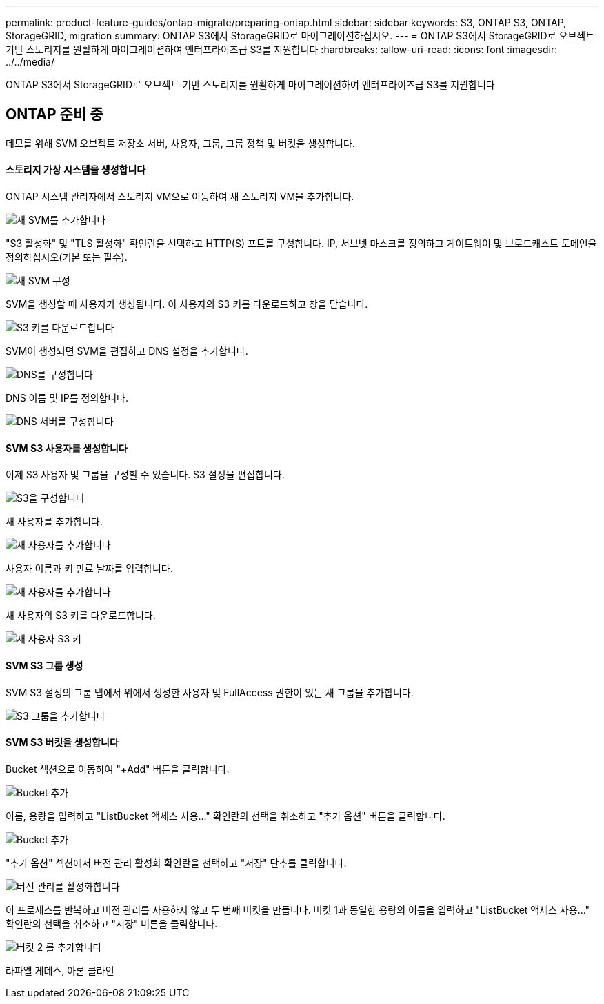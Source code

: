 ---
permalink: product-feature-guides/ontap-migrate/preparing-ontap.html 
sidebar: sidebar 
keywords: S3, ONTAP S3, ONTAP, StorageGRID, migration 
summary: ONTAP S3에서 StorageGRID로 마이그레이션하십시오. 
---
= ONTAP S3에서 StorageGRID로 오브젝트 기반 스토리지를 원활하게 마이그레이션하여 엔터프라이즈급 S3를 지원합니다
:hardbreaks:
:allow-uri-read: 
:icons: font
:imagesdir: ../../media/


[role="lead"]
ONTAP S3에서 StorageGRID로 오브젝트 기반 스토리지를 원활하게 마이그레이션하여 엔터프라이즈급 S3를 지원합니다



== ONTAP 준비 중

데모를 위해 SVM 오브젝트 저장소 서버, 사용자, 그룹, 그룹 정책 및 버킷을 생성합니다.



==== 스토리지 가상 시스템을 생성합니다

ONTAP 시스템 관리자에서 스토리지 VM으로 이동하여 새 스토리지 VM을 추가합니다.

image:ontap-migrate/ontap-svm-add-01.png["새 SVM를 추가합니다"]

"S3 활성화" 및 "TLS 활성화" 확인란을 선택하고 HTTP(S) 포트를 구성합니다. IP, 서브넷 마스크를 정의하고 게이트웨이 및 브로드캐스트 도메인을 정의하십시오(기본 또는 필수).

image:ontap-migrate/ontap-svm-create-01.png["새 SVM 구성"]

SVM을 생성할 때 사용자가 생성됩니다. 이 사용자의 S3 키를 다운로드하고 창을 닫습니다.

image:ontap-migrate/ontap-s3-key.png["S3 키를 다운로드합니다"]

SVM이 생성되면 SVM을 편집하고 DNS 설정을 추가합니다.

image:ontap-migrate/ontap-dns-01.png["DNS를 구성합니다"]

DNS 이름 및 IP를 정의합니다.

image:ontap-migrate/ontap-dns-02.png["DNS 서버를 구성합니다"]



==== SVM S3 사용자를 생성합니다

이제 S3 사용자 및 그룹을 구성할 수 있습니다. S3 설정을 편집합니다.

image:ontap-migrate/ontap-edit-s3.png["S3을 구성합니다"]

새 사용자를 추가합니다.

image:ontap-migrate/ontap-user-create-01.png["새 사용자를 추가합니다"]

사용자 이름과 키 만료 날짜를 입력합니다.

image:ontap-migrate/ontap-user-create-01.png["새 사용자를 추가합니다"]

새 사용자의 S3 키를 다운로드합니다.

image:ontap-migrate/ontap-user-keys.png["새 사용자 S3 키"]



==== SVM S3 그룹 생성

SVM S3 설정의 그룹 탭에서 위에서 생성한 사용자 및 FullAccess 권한이 있는 새 그룹을 추가합니다.

image:ontap-migrate/ontap-add-group.png["S3 그룹을 추가합니다"]



==== SVM S3 버킷을 생성합니다

Bucket 섹션으로 이동하여 "+Add" 버튼을 클릭합니다.

image:ontap-migrate/ontap-add-bucket-01.png["Bucket 추가"]

이름, 용량을 입력하고 "ListBucket 액세스 사용..." 확인란의 선택을 취소하고 "추가 옵션" 버튼을 클릭합니다.

image:ontap-migrate/ontap-add-bucket-02.png["Bucket 추가"]

"추가 옵션" 섹션에서 버전 관리 활성화 확인란을 선택하고 "저장" 단추를 클릭합니다.

image:ontap-migrate/ontap-add-bucket-ver-01.png["버전 관리를 활성화합니다"]

이 프로세스를 반복하고 버전 관리를 사용하지 않고 두 번째 버킷을 만듭니다. 버킷 1과 동일한 용량의 이름을 입력하고 "ListBucket 액세스 사용..." 확인란의 선택을 취소하고 "저장" 버튼을 클릭합니다.

image:ontap-migrate/ontap-add-bucket2-01.png["버킷 2 를 추가합니다"]

라파엘 게데스, 아론 클라인

